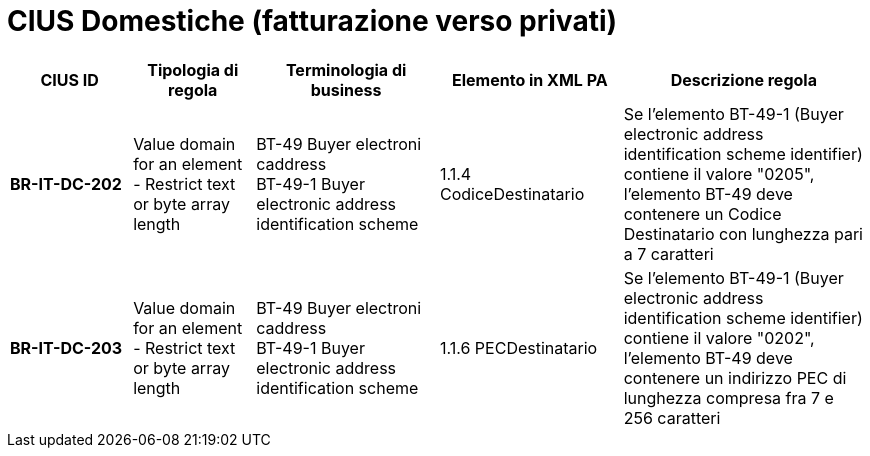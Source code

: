 

= [lime-background]#CIUS Domestiche (fatturazione verso privati)#


[cols="2s,2,3,3,4", options="header"]
|====

^.^|CIUS ID
^.^|Tipologia di regola
^.^|Terminologia di business
^.^|Elemento in XML PA
^.^|Descrizione regola


|BR-IT-DC-202
|Value domain for an element - Restrict  text or byte array length
|BT-49 Buyer electroni caddress +
BT-49-1 Buyer electronic address identification scheme
|1.1.4  CodiceDestinatario
|Se l'elemento BT-49-1 (Buyer electronic address identification scheme identifier) contiene il valore "0205", l'elemento BT-49 deve contenere un Codice Destinatario con lunghezza pari a 7 caratteri

|BR-IT-DC-203
|Value domain for an element - Restrict  text or byte array length
|BT-49 Buyer electroni caddress +
BT-49-1 Buyer electronic address identification scheme
|1.1.6 PECDestinatario
|Se l'elemento BT-49-1 (Buyer electronic address identification scheme identifier) contiene il valore "0202", l'elemento BT-49 deve contenere un indirizzo PEC di lunghezza compresa fra 7 e 256 caratteri



|====
